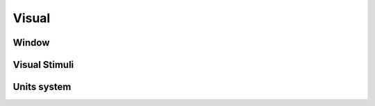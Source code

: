 Visual
======

Window
------

.. autosummary::
   :toctree: autosummary

   psychos.Window
   psychos.visual.get_window


Visual Stimuli
--------------


.. autosummary::
   :toctree: autosummary

   psychos.Text
   psychos.Image



Units system
------------

.. autosummary::
   :toctree: autosummary

   psychos.visual.Unit
   psychos.visual.units.PixelUnits
   psychos.visual.units.NormalizedUnits
   psychos.visual.units.PercentageUnit
   psychos.visual.units.VWUnit
   psychos.visual.units.VHUnit
   psychos.visual.units.CMUnit
   psychos.visual.units.VDUnit
   psychos.visual.units.MMUnit
   psychos.visual.units.PTUnit
   psychos.visual.units.DegUnit
   psychos.visual.units.INUnit


